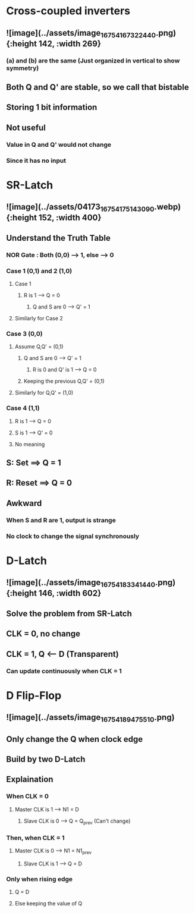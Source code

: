 * *Cross-coupled inverters*
** ![image](../assets/image_1675416732244_0.png){:height 142, :width 269}
*** (a) and (b) are the same (Just organized in vertical to show symmetry)
** Both Q and Q' are stable, so we call that bistable
** Storing 1 bit information
** Not useful
*** Value in Q and Q' would not change
*** Since it has no input
* *SR-Latch*
** ![image](../assets/04173_1675417514309_0.webp){:height 152, :width 400}
** Understand the Truth Table
:PROPERTIES:
:collapsed: true
:END:
*** NOR Gate : Both (0,0) --> 1, else --> 0
*** Case 1 (0,1) and 2 (1,0)
**** Case 1
***** R is 1 --> Q = 0
****** Q and S are 0 --> Q' = 1
**** Similarly for Case 2
*** Case 3 (0,0)
**** Assume Q,Q' = (0,1)
***** Q and S are 0 --> Q' = 1
****** R is 0 and Q' is 1 --> Q = 0
***** Keeping the previous Q,Q' = (0,1)
**** Similarly for Q,Q' = (1,0)
*** Case 4 (1,1)
**** R is 1 --> Q = 0
**** S is 1 --> Q' = 0
**** No meaning
** S: Set ==> Q = 1
** R: Reset ==> Q = 0
** Awkward
*** When S and R are 1, output is strange
*** No clock to change the signal synchronously
* *D-Latch*
** ![image](../assets/image_1675418334144_0.png){:height 146, :width 602}
** Solve the problem from SR-Latch
** CLK = 0, no change
** CLK = 1, Q <-- D (Transparent)
*** Can update continuously when CLK = 1
* *D Flip-Flop*
** ![image](../assets/image_1675418947551_0.png)
** Only change the Q when clock edge
** Build by two D-Latch
** Explaination
*** When CLK = 0
**** Master CLK is 1 --> N1 = D
***** Slave CLK is 0 --> Q = Q_prev (Can't change)
*** Then, when CLK = 1
**** Master CLK is 0 --> N1 = N1_prev
***** Slave CLK is 1 --> Q = D
*** Only when rising edge
**** Q = D
**** Else keeping the value of Q